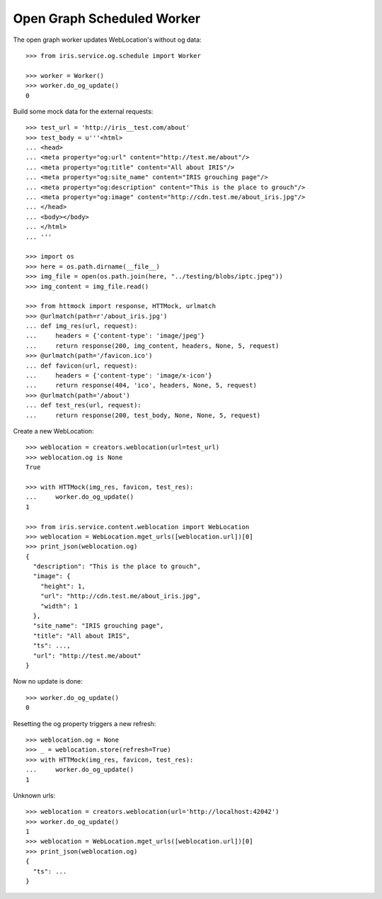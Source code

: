 ===========================
Open Graph Scheduled Worker
===========================

The open graph worker updates WebLocation's without og data::

    >>> from iris.service.og.schedule import Worker

    >>> worker = Worker()
    >>> worker.do_og_update()
    0

Build some mock data for the external requests::

    >>> test_url = 'http://iris__test.com/about'
    >>> test_body = u'''<html>
    ... <head>
    ... <meta property="og:url" content="http://test.me/about"/>
    ... <meta property="og:title" content="All about IRIS"/>
    ... <meta property="og:site_name" content="IRIS grouching page"/>
    ... <meta property="og:description" content="This is the place to grouch"/>
    ... <meta property="og:image" content="http://cdn.test.me/about_iris.jpg"/>
    ... </head>
    ... <body></body>
    ... </html>
    ... '''

    >>> import os
    >>> here = os.path.dirname(__file__)
    >>> img_file = open(os.path.join(here, "../testing/blobs/iptc.jpeg"))
    >>> img_content = img_file.read()

    >>> from httmock import response, HTTMock, urlmatch
    >>> @urlmatch(path=r'/about_iris.jpg')
    ... def img_res(url, request):
    ...     headers = {'content-type': 'image/jpeg'}
    ...     return response(200, img_content, headers, None, 5, request)
    >>> @urlmatch(path='/favicon.ico')
    ... def favicon(url, request):
    ...     headers = {'content-type': 'image/x-icon'}
    ...     return response(404, 'ico', headers, None, 5, request)
    >>> @urlmatch(path='/about')
    ... def test_res(url, request):
    ...     return response(200, test_body, None, None, 5, request)

Create a new WebLocation::

    >>> weblocation = creators.weblocation(url=test_url)
    >>> weblocation.og is None
    True

    >>> with HTTMock(img_res, favicon, test_res):
    ...     worker.do_og_update()
    1

    >>> from iris.service.content.weblocation import WebLocation
    >>> weblocation = WebLocation.mget_urls([weblocation.url])[0]
    >>> print_json(weblocation.og)
    {
      "description": "This is the place to grouch",
      "image": {
        "height": 1,
        "url": "http://cdn.test.me/about_iris.jpg",
        "width": 1
      },
      "site_name": "IRIS grouching page",
      "title": "All about IRIS",
      "ts": ...,
      "url": "http://test.me/about"
    }

Now no update is done::

    >>> worker.do_og_update()
    0

Resetting the og property triggers a new refresh::

    >>> weblocation.og = None
    >>> _ = weblocation.store(refresh=True)
    >>> with HTTMock(img_res, favicon, test_res):
    ...     worker.do_og_update()
    1

Unknown urls::

    >>> weblocation = creators.weblocation(url='http://localhost:42042')
    >>> worker.do_og_update()
    1
    >>> weblocation = WebLocation.mget_urls([weblocation.url])[0]
    >>> print_json(weblocation.og)
    {
      "ts": ...
    }

